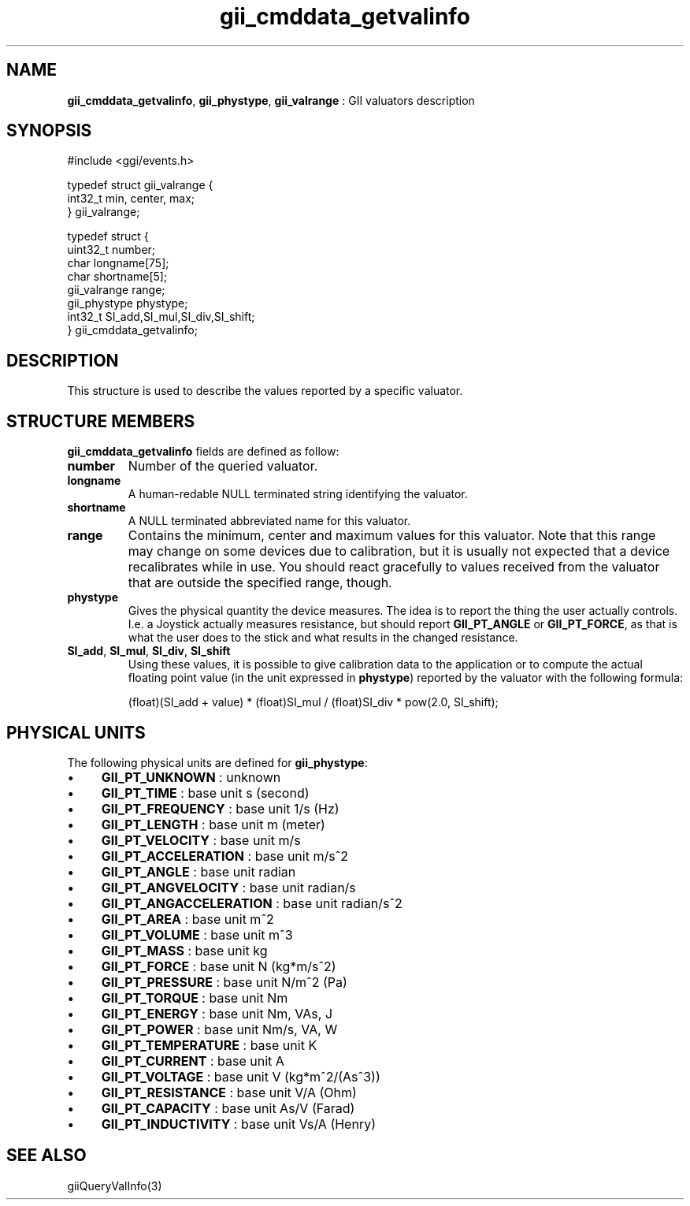 .TH "gii_cmddata_getvalinfo" 3 "2006-12-30" "libgii-1.0.x" GGI
.SH NAME
\fBgii_cmddata_getvalinfo\fR, \fBgii_phystype\fR, \fBgii_valrange\fR : GII valuators description
.SH SYNOPSIS
.nb
.nf
#include <ggi/events.h>

typedef struct gii_valrange {
    int32_t           min, center, max;
} gii_valrange;

typedef struct {
    uint32_t          number;
    char              longname[75];
    char              shortname[5];
    gii_valrange      range;
    gii_phystype      phystype;
    int32_t           SI_add,SI_mul,SI_div,SI_shift;
} gii_cmddata_getvalinfo;
.fi

.SH DESCRIPTION
This structure is used to describe the values reported by a specific
valuator.
.SH STRUCTURE MEMBERS
\fBgii_cmddata_getvalinfo\fR fields are defined as follow:
.TP
\fBnumber\fR
Number of the queried valuator.

.TP
\fBlongname\fR
A human-redable NULL terminated string identifying the valuator.

.TP
\fBshortname\fR
A NULL terminated abbreviated name for this valuator.

.TP
\fBrange\fR
Contains the minimum, center and maximum values for this
valuator. Note that this range may change on some devices due to
calibration, but it is usually not expected that a device
recalibrates while in use. You should react gracefully to values
received from the valuator that are outside the specified range,
though.

.TP
\fBphystype\fR
Gives the physical quantity the device measures. The idea is to
report the thing the user actually controls. I.e. a Joystick
actually measures resistance, but should report \fBGII_PT_ANGLE\fR or
\fBGII_PT_FORCE\fR, as that is what the user does to the stick and
what results in the changed resistance.

.TP
\fBSI_add\fR, \fBSI_mul\fR, \fBSI_div\fR, \fBSI_shift\fR
Using these values, it is possible to give calibration data to
the application or to compute the actual floating point value (in
the unit expressed in \fBphystype\fR) reported by the valuator with
the following formula:

.nb
.nf
(float)(SI_add + value) * (float)SI_mul / (float)SI_div * pow(2.0, SI_shift);
.fi


.PP
.SH PHYSICAL UNITS
The following physical units are defined for \fBgii_phystype\fR:
.IP \(bu 4
\fBGII_PT_UNKNOWN\fR         : unknown
.IP \(bu 4
\fBGII_PT_TIME\fR            : base unit s (second)
.IP \(bu 4
\fBGII_PT_FREQUENCY\fR       : base unit 1/s (Hz)
.IP \(bu 4
\fBGII_PT_LENGTH\fR          : base unit m (meter)
.IP \(bu 4
\fBGII_PT_VELOCITY\fR        : base unit m/s
.IP \(bu 4
\fBGII_PT_ACCELERATION\fR    : base unit m/s^2
.IP \(bu 4
\fBGII_PT_ANGLE\fR           : base unit radian
.IP \(bu 4
\fBGII_PT_ANGVELOCITY\fR     : base unit radian/s
.IP \(bu 4
\fBGII_PT_ANGACCELERATION\fR : base unit radian/s^2
.IP \(bu 4
\fBGII_PT_AREA\fR            : base unit m^2
.IP \(bu 4
\fBGII_PT_VOLUME\fR          : base unit m^3
.IP \(bu 4
\fBGII_PT_MASS\fR            : base unit kg
.IP \(bu 4
\fBGII_PT_FORCE\fR           : base unit N (kg*m/s^2)
.IP \(bu 4
\fBGII_PT_PRESSURE\fR        : base unit N/m^2 (Pa)
.IP \(bu 4
\fBGII_PT_TORQUE\fR          : base unit Nm
.IP \(bu 4
\fBGII_PT_ENERGY\fR          : base unit Nm, VAs, J
.IP \(bu 4
\fBGII_PT_POWER\fR           : base unit Nm/s, VA, W
.IP \(bu 4
\fBGII_PT_TEMPERATURE\fR     : base unit K
.IP \(bu 4
\fBGII_PT_CURRENT\fR         : base unit A
.IP \(bu 4
\fBGII_PT_VOLTAGE\fR         : base unit V (kg*m^2/(As^3))
.IP \(bu 4
\fBGII_PT_RESISTANCE\fR      : base unit V/A (Ohm)
.IP \(bu 4
\fBGII_PT_CAPACITY\fR        : base unit As/V (Farad)
.IP \(bu 4
\fBGII_PT_INDUCTIVITY\fR     : base unit Vs/A (Henry)
.PP
.SH SEE ALSO
\f(CWgiiQueryValInfo(3)\fR
